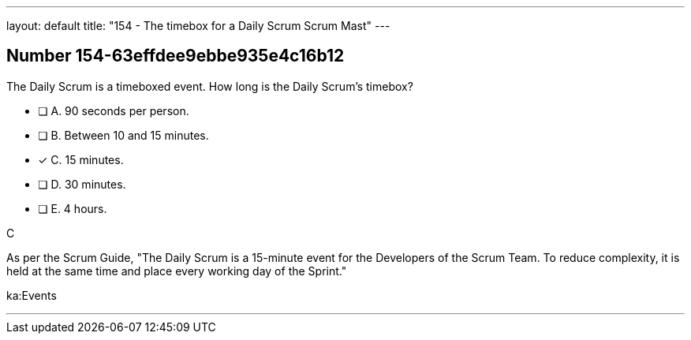 ---
layout: default 
title: "154 - The timebox for a Daily Scrum Scrum Mast"
---


[.question]
== Number 154-63effdee9ebbe935e4c16b12

****

[.query]
The Daily Scrum is a timeboxed event. How long is the Daily Scrum's timebox?

[.list]
* [ ] A. 90 seconds per person.
* [ ] B. Between 10 and 15 minutes.
* [*] C. 15 minutes.
* [ ] D. 30 minutes.
* [ ] E. 4 hours.
****

[.answer]
C

[.explanation]
As per the Scrum Guide, "The Daily Scrum is a 15-minute event for the Developers of the Scrum Team. To reduce complexity, it is held at the same time and place every working day of the Sprint."

[.ka]
ka:Events

'''


